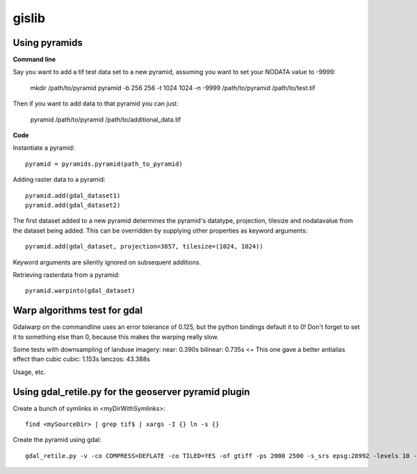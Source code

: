 gislib
==========================================

Using pyramids
--------------

**Command line**

Say you want to add a tif test data set to a new pyramid, assuming you want to set your NODATA value to -9999:
    
    mkdir /path/to/pyramid
    pyramid -b 256 256 -t 1024 1024 -n -9999  /path/to/pyramid /path/to/test.tif

Then if you want to add data to that pyramid you can just:

    pyramid /path/to/pyramid /path/to/additional_data.tif

**Code**

Instantiate a pyramid::
    
    pyramid = pyramids.pyramid(path_to_pyramid)

Adding raster data to a pyramid::

    pyramid.add(gdal_dataset1)
    pyramid.add(gdal_dataset2)

The first dataset added to a new pyramid determines the pyramid's
datatype, projection, tilesize and nodatavalue from the dataset being
added. This can be overridden by supplying other properties as keyword
arguments::
    
    pyramid.add(gdal_dataset, projection=3857, tilesize=(1024, 1024))

Keyword arguments are silently ignored on subsequent additions.

Retrieving rasterdata from a pyramid::

    pyramid.warpinto(gdal_dataset)

Warp algorithms test for gdal
-----------------------------
Gdalwarp on the commandline uses an error tolerance of 0.125, but the python bindings default it to 0! Don't forget to set it to something else than 0, because this makes the warping really slow.

Some tests with downsampling of landuse imagery:
near:     0.390s
bilinear: 0.735s <= This one gave a better antialias effect than cubic
cubic:	  1.153s
lanczos: 43.388s

Usage, etc.

Using gdal_retile.py for the geoserver pyramid plugin
-----------------------------------------------------
Create a bunch of symlinks in <myDirWithSymlinks>::
    
    find <mySourceDir> | grep tif$ | xargs -I {} ln -s {}

Create the pyramid using gdal::

    gdal_retile.py -v -co COMPRESS=DEFLATE -co TILED=YES -of gtiff -ps 2000 2500 -s_srs epsg:28992 -levels 10 -r near -targetDir <myTargetDir> <myDirWithSymLinks>
